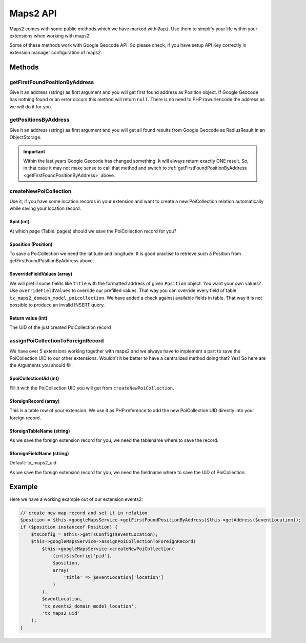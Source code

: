 ﻿.. include:: ../../Includes.txt

.. _developer-api:

Maps2 API
=========

Maps2 comes with some public methods which we have marked with ``@api``. Use them
to simplify your life within your extensions when working with maps2.

Some of these methods work with Google Geocode API. So please check, if you have setup API Key
correctly in extension manager configuration of maps2.

Methods
-------

getFirstFoundPositionByAddress
~~~~~~~~~~~~~~~~~~~~~~~~~~~~~~

Give it an address (string) as first argument and you will get first found address as Position object.
If Google Geocode has nothing found or an error occurs this method will return ``null``.
There is no need to PHP:rawurlencode the address as we will do it for you.

getPositionsByAddress
~~~~~~~~~~~~~~~~~~~~~

Give it an address (string) as first argument and you will get all found results from Google Geocode as
RadiusResult in an ObjectStorage.

.. important::
    Within the last years Google Geocode has changed something. It will always return exactly ONE result.
    So, in that case it may not make sense to call that method and switch to
    :ref:`getFirstFoundPositionByAddress <getFirstFoundPositionByAddress>` above.

createNewPoiCollection
~~~~~~~~~~~~~~~~~~~~~~

Use it, if you have some location records in your extension and want to create a new PoiCollection relation
automatically while saving your location record.

$pid (int)
**********

At which page (Table: pages) should we save the PoiCollection record for you?

$position (Position)
********************

To save a PoiCollection we need the latitude and longitude. It is good practise to retrieve such a
Position from getFirstFoundPositionByAddress above.

$overrideFieldValues (array)
****************************

We will prefill some fields like ``title`` with the formatted address of given ``Position`` object.
You want your own values? Use ``overrideFieldValues`` to override our prefilled values.
That way you can override every field of table ``tx_maps2_domain_model_poicollection``. We have added a check
against available fields in table. That way it is not possible to produce an invalid INSERT query.

Return value (int)
******************

The UID of the just created PoiCollection record

assignPoiCollectionToForeignRecord
~~~~~~~~~~~~~~~~~~~~~~~~~~~~~~~~~~

We have over 5 extensions working together with maps2 and we always have to implement a part to save the
PoiCollection UID to our other extensions. Wouldn't it be better to have a centralized method doing that? Yes! So
here are the Arguments you should fill:

$poiCollectionUid (int)
***********************

Fill it with the PoiCollection UID you will get from ``createNewPoiCollection``.

$foreignRecord (array)
**********************

This is a table row of your extension. We use it as PHP:reference to add the new PoiCollection UID directly into
your foreign record.

$foreignTableName (string)
**************************

As we save the foreign extension record for you, we need the tablename where to save the record.

$foreignFieldName (string)
**************************

Default: tx_maps2_uid

As we save the foreign extension record for you, we need the fieldname where to save the UID of PoiCollection.

Example
-------

Here we have a working example out of our extension events2:

.. code-block:: php

    // create new map-record and set it in relation
    $position = $this->googleMapsService->getFirstFoundPositionByAddress($this->getAddress($eventLocation));
    if ($position instanceof Position) {
        $tsConfig = $this->getTsConfig($eventLocation);
        $this->googleMapsService->assignPoiCollectionToForeignRecord(
            $this->googleMapsService->createNewPoiCollection(
                (int)$tsConfig['pid'],
                $position,
                array(
                    'title' => $eventLocation['location']
                )
            ),
            $eventLocation,
            'tx_events2_domain_model_location',
            'tx_maps2_uid'
        );
    }

